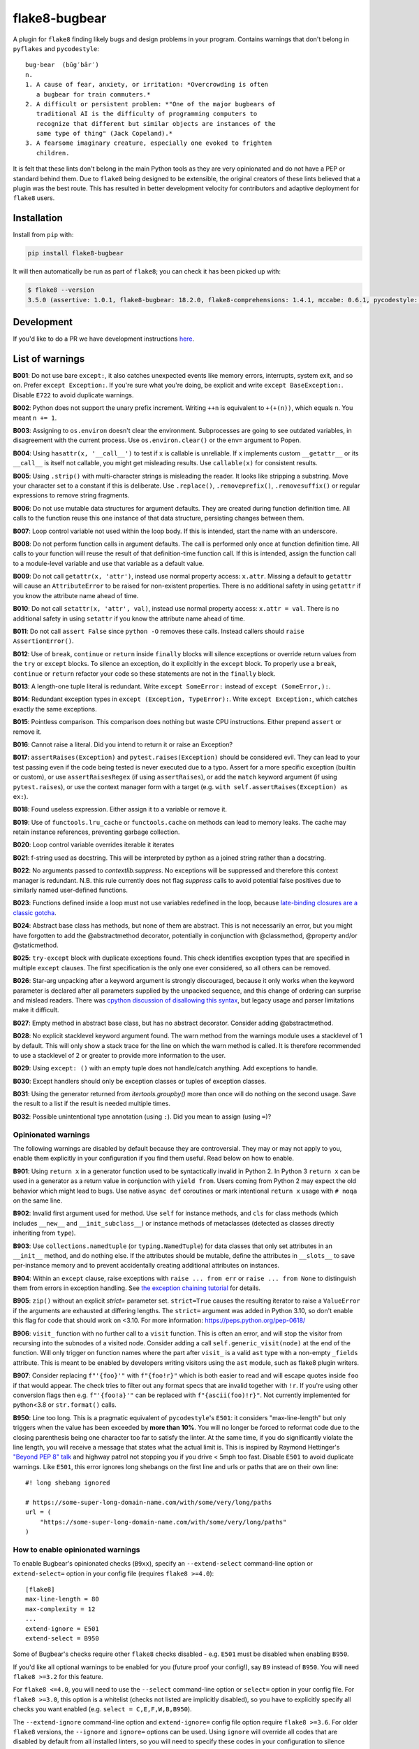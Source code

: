 ==============
flake8-bugbear
==============

.. image:: https://github.com/PyCQA/flake8-bugbear/actions/workflows/ci.yml/badge.svg
   :target: https://github.com/PyCQA/flake8-bugbear/actions/workflows/ci.yml

.. image:: https://img.shields.io/badge/code%20style-black-000000.svg
    :target: https://github.com/psf/black

.. image:: https://results.pre-commit.ci/badge/github/PyCQA/flake8-bugbear/main.svg
   :target: https://results.pre-commit.ci/latest/github/PyCQA/flake8-bugbear/main
   :alt: pre-commit.ci status

A plugin for ``flake8`` finding likely bugs and design problems in your
program.  Contains warnings that don't belong in ``pyflakes`` and
``pycodestyle``::

    bug·bear  (bŭg′bâr′)
    n.
    1. A cause of fear, anxiety, or irritation: *Overcrowding is often
       a bugbear for train commuters.*
    2. A difficult or persistent problem: *"One of the major bugbears of
       traditional AI is the difficulty of programming computers to
       recognize that different but similar objects are instances of the
       same type of thing" (Jack Copeland).*
    3. A fearsome imaginary creature, especially one evoked to frighten
       children.

It is felt that these lints don't belong in the main Python tools as they
are very opinionated and do not have a PEP or standard behind them. Due to
``flake8`` being designed to be extensible, the original creators of these lints
believed that a plugin was the best route. This has resulted in better development
velocity for contributors and adaptive deployment for ``flake8`` users.

Installation
------------

Install from ``pip`` with:

.. code-block:: sh

     pip install flake8-bugbear

It will then automatically be run as part of ``flake8``; you can check it has
been picked up with:

.. code-block:: sh

    $ flake8 --version
    3.5.0 (assertive: 1.0.1, flake8-bugbear: 18.2.0, flake8-comprehensions: 1.4.1, mccabe: 0.6.1, pycodestyle: 2.3.1, pyflakes: 1.6.0) CPython 3.7.0 on Darwin

Development
-----------

If you'd like to do a PR we have development instructions `here <https://github.com/PyCQA/flake8-bugbear/blob/master/DEVELOPMENT.md>`_.

List of warnings
----------------

**B001**: Do not use bare ``except:``, it also catches unexpected events
like memory errors, interrupts, system exit, and so on.  Prefer ``except
Exception:``.  If you're sure what you're doing, be explicit and write
``except BaseException:``.  Disable ``E722`` to avoid duplicate warnings.

**B002**: Python does not support the unary prefix increment. Writing
``++n`` is equivalent to ``+(+(n))``, which equals ``n``. You meant ``n
+= 1``.

**B003**: Assigning to ``os.environ`` doesn't clear the
environment.  Subprocesses are going to see outdated
variables, in disagreement with the current process.  Use
``os.environ.clear()`` or the ``env=``  argument to Popen.

**B004**: Using ``hasattr(x, '__call__')`` to test if ``x`` is callable
is unreliable.  If ``x`` implements custom ``__getattr__`` or its
``__call__`` is itself not callable, you might get misleading
results.  Use ``callable(x)`` for consistent results.

**B005**: Using ``.strip()`` with multi-character strings is misleading
the reader. It looks like stripping a substring. Move your
character set to a constant if this is deliberate. Use
``.replace()``, ``.removeprefix()``, ``.removesuffix()`` or regular
expressions to remove string fragments.

**B006**: Do not use mutable data structures for argument defaults.  They
are created during function definition time. All calls to the function
reuse this one instance of that data structure, persisting changes
between them.

**B007**: Loop control variable not used within the loop body.  If this is
intended, start the name with an underscore.

**B008**: Do not perform function calls in argument defaults.  The call is
performed only once at function definition time. All calls to your
function will reuse the result of that definition-time function call.  If
this is intended, assign the function call to a module-level variable and
use that variable as a default value.

**B009**: Do not call ``getattr(x, 'attr')``, instead use normal
property access: ``x.attr``. Missing a default to ``getattr`` will cause
an ``AttributeError`` to be raised for non-existent properties. There is
no additional safety in using ``getattr`` if you know the attribute name
ahead of time.

**B010**: Do not call ``setattr(x, 'attr', val)``, instead use normal
property access: ``x.attr = val``. There is no additional safety in
using ``setattr`` if you know the attribute name ahead of time.

**B011**: Do not call ``assert False`` since ``python -O`` removes these calls.
Instead callers should ``raise AssertionError()``.

**B012**: Use of ``break``, ``continue`` or ``return`` inside ``finally`` blocks will
silence exceptions or override return values from the ``try`` or ``except`` blocks.
To silence an exception, do it explicitly in the ``except`` block. To properly use
a ``break``, ``continue`` or ``return`` refactor your code so these statements are not
in the ``finally`` block.

**B013**: A length-one tuple literal is redundant.  Write ``except SomeError:``
instead of ``except (SomeError,):``.

**B014**: Redundant exception types in ``except (Exception, TypeError):``.
Write ``except Exception:``, which catches exactly the same exceptions.

**B015**: Pointless comparison. This comparison does nothing but
waste CPU instructions. Either prepend ``assert`` or remove it.

**B016**: Cannot raise a literal. Did you intend to return it or raise
an Exception?

**B017**: ``assertRaises(Exception)`` and ``pytest.raises(Exception)`` should
be considered evil. They can lead to your test passing even if the
code being tested is never executed due to a typo. Assert for a more
specific exception (builtin or custom), or use ``assertRaisesRegex``
(if using ``assertRaises``), or add the ``match`` keyword argument (if
using ``pytest.raises``), or use the context manager form with a target
(e.g. ``with self.assertRaises(Exception) as ex:``).

**B018**: Found useless expression. Either assign it to a variable or remove it.

**B019**: Use of ``functools.lru_cache`` or ``functools.cache`` on methods
can lead to memory leaks. The cache may retain instance references, preventing
garbage collection.

**B020**: Loop control variable overrides iterable it iterates

**B021**: f-string used as docstring. This will be interpreted by python
as a joined string rather than a docstring.

**B022**: No arguments passed to `contextlib.suppress`.
No exceptions will be suppressed and therefore this context manager is redundant.
N.B. this rule currently does not flag `suppress` calls to avoid potential false
positives due to similarly named user-defined functions.

**B023**: Functions defined inside a loop must not use variables redefined in
the loop, because `late-binding closures are a classic gotcha
<https://docs.python-guide.org/writing/gotchas/#late-binding-closures>`__.

**B024**: Abstract base class has methods, but none of them are abstract. This
is not necessarily an error, but you might have forgotten to add the @abstractmethod
decorator, potentially in conjunction with @classmethod, @property and/or @staticmethod.

**B025**: ``try-except`` block with duplicate exceptions found.
This check identifies exception types that are specified in multiple ``except``
clauses. The first specification is the only one ever considered, so all others can be removed.

**B026**: Star-arg unpacking after a keyword argument is strongly discouraged, because
it only works when the keyword parameter is declared after all parameters supplied by
the unpacked sequence, and this change of ordering can surprise and mislead readers.
There was `cpython discussion of disallowing this syntax
<https://github.com/python/cpython/issues/82741>`_, but legacy usage and parser
limitations make it difficult.

**B027**: Empty method in abstract base class, but has no abstract decorator. Consider adding @abstractmethod.

**B028**: No explicit stacklevel keyword argument found. The warn method from the warnings module uses a
stacklevel of 1 by default. This will only show a stack trace for the line on which the warn method is called.
It is therefore recommended to use a stacklevel of 2 or greater to provide more information to the user.

**B029**: Using ``except: ()`` with an empty tuple does not handle/catch anything. Add exceptions to handle.

**B030**: Except handlers should only be exception classes or tuples of exception classes.

**B031**: Using the generator returned from `itertools.groupby()` more than once will do nothing on the
second usage. Save the result to a list if the result is needed multiple times.

**B032**: Possible unintentional type annotation (using ``:``). Did you mean to assign (using ``=``)?

Opinionated warnings
~~~~~~~~~~~~~~~~~~~~

The following warnings are disabled by default because they are
controversial.  They may or may not apply to you, enable them explicitly
in your configuration if you find them useful.  Read below on how to
enable.

**B901**: Using ``return x`` in a generator function used to be
syntactically invalid in Python 2. In Python 3 ``return x`` can be used
in a generator as a return value in conjunction with ``yield from``.
Users coming from Python 2 may expect the old behavior which might lead
to bugs.  Use native ``async def`` coroutines or mark intentional
``return x`` usage with ``# noqa`` on the same line.

**B902**: Invalid first argument used for method. Use ``self`` for
instance methods, and ``cls`` for class methods (which includes ``__new__``
and ``__init_subclass__``) or instance methods of metaclasses (detected as
classes directly inheriting from ``type``).

**B903**: Use ``collections.namedtuple`` (or ``typing.NamedTuple``) for
data classes that only set attributes in an ``__init__`` method, and do
nothing else. If the attributes should be mutable, define the attributes
in ``__slots__`` to save per-instance memory and to prevent accidentally
creating additional attributes on instances.

**B904**: Within an ``except`` clause, raise exceptions with ``raise ... from err``
or ``raise ... from None`` to distinguish them from errors in exception handling.
See `the exception chaining tutorial <https://docs.python.org/3/tutorial/errors.html#exception-chaining>`_
for details.

**B905**: ``zip()`` without an explicit `strict=` parameter set. ``strict=True`` causes the resulting iterator
to raise a ``ValueError`` if the arguments are exhausted at differing lengths. The ``strict=`` argument
was added in Python 3.10, so don't enable this flag for code that should work on <3.10.
For more information: https://peps.python.org/pep-0618/

**B906**: ``visit_`` function with no further call to a ``visit`` function. This is often an error, and will stop the visitor from recursing into the subnodes of a visited node. Consider adding a call ``self.generic_visit(node)`` at the end of the function.
Will only trigger on function names where the part after ``visit_`` is a valid ``ast`` type with a non-empty ``_fields`` attribute.
This is meant to be enabled by developers writing visitors using the ``ast`` module, such as flake8 plugin writers.

**B907**: Consider replacing ``f"'{foo}'"`` with ``f"{foo!r}"`` which is both easier to read and will escape quotes inside ``foo`` if that would appear. The check tries to filter out any format specs that are invalid together with ``!r``. If you're using other conversion flags then e.g. ``f"'{foo!a}'"`` can be replaced with ``f"{ascii(foo)!r}"``. Not currently implemented for python<3.8 or ``str.format()`` calls.

**B950**: Line too long. This is a pragmatic equivalent of
``pycodestyle``'s ``E501``: it considers "max-line-length" but only triggers
when the value has been exceeded by **more than 10%**. You will no
longer be forced to reformat code due to the closing parenthesis being
one character too far to satisfy the linter. At the same time, if you do
significantly violate the line length, you will receive a message that
states what the actual limit is. This is inspired by Raymond Hettinger's
`"Beyond PEP 8" talk <https://www.youtube.com/watch?v=wf-BqAjZb8M>`_ and
highway patrol not stopping you if you drive < 5mph too fast. Disable
``E501`` to avoid duplicate warnings. Like ``E501``, this error ignores long shebangs
on the first line and urls or paths that are on their own line::

  #! long shebang ignored

  # https://some-super-long-domain-name.com/with/some/very/long/paths
  url = (
      "https://some-super-long-domain-name.com/with/some/very/long/paths"
  )


How to enable opinionated warnings
~~~~~~~~~~~~~~~~~~~~~~~~~~~~~~~~~~

To enable Bugbear's opinionated checks (``B9xx``), specify an ``--extend-select``
command-line option or ``extend-select=`` option in your config file
(requires ``flake8 >=4.0``)::

  [flake8]
  max-line-length = 80
  max-complexity = 12
  ...
  extend-ignore = E501
  extend-select = B950

Some of Bugbear's checks require other ``flake8`` checks disabled - e.g. ``E501`` must
be disabled when enabling ``B950``.

If you'd like all optional warnings to be enabled for you (future proof your config!),
say ``B9`` instead of ``B950``. You will need ``flake8 >=3.2`` for this feature.

For ``flake8 <=4.0``, you will need to use the ``--select`` command-line option or
``select=`` option in your config file. For ``flake8 >=3.0``, this option is a whitelist
(checks not listed are implicitly disabled), so you have to explicitly specify all
checks you want enabled (e.g. ``select = C,E,F,W,B,B950``).

The ``--extend-ignore`` command-line option and ``extend-ignore=`` config file option
require ``flake8 >=3.6``. For older ``flake8`` versions, the ``--ignore`` and
``ignore=`` options can be used. Using ``ignore`` will override all codes that are
disabled by default from all installed linters, so you will need to specify these codes
in your configuration to silence them. I think this behavior is surprising so Bugbear's
opinionated warnings require explicit selection.

**Note:** Bugbear's enforcement of explicit opinionated warning selection is deprecated
and will be removed in a future release. It is recommended to use ``extend-ignore`` and
``extend-select`` in your ``flake8`` configuration to avoid implicitly altering selected
and/or ignored codes.

Configuration
-------------

The plugin currently has one setting:

``extend-immutable-calls``: Specify a list of additional immutable calls.
This could be useful, when using other libraries that provide more immutable calls,
beside those already handled by ``flake8-bugbear``. Calls to these method will no longer
raise a ``B008`` warning.

For example::

  [flake8]
  max-line-length = 80
  max-complexity = 12
  ...
  extend-immutable-calls = pathlib.Path, Path

Tests / Lints
---------------

Just run::

    coverage run tests/test_bugbear.py


For linting::

    pre-commit run -a


License
-------

MIT


Change Log
----------

Future
~~~~~~~~~

* B906: Add ``visit_Bytes``, ``visit_Num`` and ``visit_Str`` to the list of ``visit_*``
  functions that are ignored by the B906 check. The ``ast.Bytes``, ``ast.Num`` and
  ``ast.Str`` nodes are all deprecated, but may still be used by some codebases in
  order to maintain backwards compatibility with Python 3.7.
* B016: Warn when raising f-strings.
* Add B028: Check for an explicit stacklevel keyword argument on the warn method from the warnings module.
* Add B029: Check when trying to use ``except`` with an empty tuple i.e. ``except: ()``.
* Add B032: Check for possible unintentional type annotations instead of assignments.

23.1.20
~~~~~~~~~

* B024: now ignores classes without any methods. (#336)
* B017: Don't warn when ``pytest.raises()`` has a ``match`` argument. (#334)
* B906: Ignore ``visit_`` functions with a ``_fields`` attribute that can't contain ast.AST subnodes. (#330)

23.1.17
~~~~~~~~~

* Rename B028 to B907, making it optional/opinionated.

23.1.14
~~~~~~~~~

* Add B906: ``visit_`` function with no further calls to a ``visit`` function. (#313)
* Add B028: Suggest ``!r`` when formatted value in f-string is surrounded by quotes. (#319)

22.12.6
~~~~~~~~~

* Add B905: `zip()` without an explicit `strict=` parameter. (#314)
* B027: ignore @overload when typing is imported with other names (#309)

22.10.27
~~~~~~~~~

* B027: Ignore @overload decorator (#306)
* B023: Also fix map (#305)
* B023: Avoid false alarms with filter, reduce, key= and return. Added tests for functools (#303)

22.10.25
~~~~~~~~~

* Make B015 and B018 messages slightly more polite (#298)
* Add B027: Empty method in abstract base class with no abstract decorator
* Multiple B024 false positive fixes
* Move CI to use `tox` (#294)
* Move to using PEP621 / `pyproject.toml` package (#291)
* Tested in 3.11

22.9.23
~~~~~~~~~~

* Add B026: find argument unpacking after keyword argument (#287)
* Move to setup.cfg like flake8 (#288)

22.9.11
~~~~~~~~~~

* Add B025: find duplicate except clauses (#284)

22.8.23
~~~~~~~~~~

* Add B024 error code to message for B024 (#276)

22.8.22
~~~~~~~~~~

* Add B024: abstract base class with no abstract methods (#273)


22.7.1
~~~~~~~~~~

* Implement late-binding loop check (#265)

  * `late-binding closures are a classic gotcha <https://docs.python-guide.org/writing/gotchas/#late-binding-closures>`__.

22.6.22
~~~~~~~~~~

* Don't crash when select / extend_select are None (#261)
* Ignore lambda arguments for B020 (#259)
* Fix missing space typos in B021, B022 error messages (#257)


22.4.25
~~~~~~~~~~

* Ignore black formatting for b013 test case (#251)
* B010 Fix lambda flase positive (#246)
* B008 Fix edge case with lambda functions (#243)

22.3.23
~~~~~~~~~~

* B006 and B008: Detect function calls at any level of the default expression (#239)
* B020: Fix comprehension false postives (#238)
* Tweak B019 desc (#237)

22.3.20
~~~~~~~~~~

* B022: No arguments passed to contextlib.suppress (#231)
* B021: f-string used as docstring. (#230)
* B020: ensure loop control variable doesn't overrides iterable it iterates (#220)
* B019: check to find cache decorators on class methods (#218)
* Fix crash on long empty string (#223)

22.1.11
~~~~~~~~~~

* B018: Ignore JoinedStr (#216)
* Build universal Python 3 wheels (#214)
* B950: Add same special cases as E501 (#213)

21.11.29
~~~~~~~~~~

* B018: Disable strings from check for now (#209)

21.11.28
~~~~~~~~~~

* B904: ensure the raise is in the same context with the except (#191)
* Add Option to extend the list of immutable calls (#204)
* Update B014: ``binascii.Error`` is now treated as a subclass of ``ValueError`` (#206)
* add simple pre-commit config (#205)
* Test with 3.10 official
* Add B018 check to find useless declarations (#196, #202)

21.9.2
~~~~~~~~~~

* Fix crash on call in except statement in _to_name_str (#187)
* Update B006: list, dictionary, and set comprehensions are now also disallowed (#186)

21.9.1
~~~~~~

* Update B008: Whitelist more immutable function calls (#173)
* Remove Python Compatibility Warnings (#182)
* Add B904: check for ``raise`` without ``from`` in an ``except`` clause (#181)
* Add Python 3.10 tests to ensure we pass (#183)

21.4.3
~~~~~~

* Verify the element in item_context.args is of type ast.Name for b017

21.4.2
~~~~~~

* Add another hasattr() check to b017 visit for .func

21.4.1
~~~~~~

* Add B017: check for gotta-catch-em-all assertRaises(Exception)

21.3.2
~~~~~~

* Fix crash on tuple expansion in try/except block (#161)

21.3.1
~~~~~~

* Fix grammar in B015 (#150)
* Make sure float infinity/NaN does not trigger B008 (#155)
* Handle positional-only args in class methods (#158)

20.11.1
~~~~~~~~~~~~

* Support exception aliases properly in B014 (#129)
* Add B015: Pointless comparison (#130)
* Remove check for # noqa comments (#134)
* Ignore exception classes which are not types (#135)
* Introduce B016 to check for raising a literal. (#141)
* Exclude types.MappingProxyType() from B008. (#144)

20.1.4
~~~~~~

* Ignore keywords for B009/B010

20.1.3
~~~~~~

* Silence B009/B010 for non-identifiers
* State an ignore might be needed for optional B9x checks

20.1.2
~~~~~~

* Fix error on attributes-of-attributes in `except (...):` clauses

20.1.1
~~~~~~

* Allow continue/break within loops in finally clauses for B012
* For B001, also check for ``except ():``
* Introduce B013 and B014 to check tuples in ``except (..., ):`` statements

20.1.0
~~~~~~

* Warn about continue/return/break in finally block (#100)
* Removed a colon from the descriptive message in B008. (#96)

19.8.0
~~~~~~

* Fix .travis.yml syntax + add Python 3.8 + nightly tests
* Fix `black` formatting + enforce via CI
* Make B901 not apply to __await__ methods

19.3.0
~~~~~~

* allow 'mcs' for metaclass classmethod first arg (PyCharm default)
* Introduce B011
* Introduce B009 and B010
* Exclude immutable calls like tuple() and frozenset() from B008
* For B902, the first argument for metaclass class methods can be
  "mcs", matching the name preferred by PyCharm.

18.8.0
~~~~~~

* black format all .py files
* Examine kw-only args for mutable defaults
* Test for Python 3.7

18.2.0
~~~~~~

* packaging fixes


17.12.0
~~~~~~~

* graduated to Production/Stable in trove classifiers

* introduced B008

17.4.0
~~~~~~

* bugfix: Also check async functions for B006 + B902

17.3.0
~~~~~~

* introduced B903 (patch contributed by Martijn Pieters)

* bugfix: B902 now enforces `cls` for instance methods on metaclasses
  and `metacls` for class methods on metaclasses

17.2.0
~~~~~~

* introduced B902

* bugfix: opinionated warnings no longer invisible in Syntastic

* bugfix: opinionated warnings stay visible when --select on the
  command-line is used with full three-digit error codes

16.12.2
~~~~~~~

* bugfix: opinionated warnings no longer get enabled when user specifies
  ``ignore =`` in the configuration.  Now they require explicit
  selection as documented above also in this case.

16.12.1
~~~~~~~

* bugfix: B007 no longer crashes on tuple unpacking in for-loops

16.12.0
~~~~~~~

* introduced B007

* bugfix: remove an extra colon in error formatting that was making Bugbear
  errors invisible in Syntastic

* marked as "Beta" in trove classifiers, it's been used in production
  for 8+ months

16.11.1
~~~~~~~

* introduced B005

* introduced B006

* introduced B950

16.11.0
~~~~~~~

* bugfix: don't raise false positives in B901 on closures within
  generators

* gracefully fail on Python 2 in setup.py

16.10.0
~~~~~~~

* introduced B004

* introduced B901, thanks Markus!

* update ``flake8`` constraint to at least 3.0.0

16.9.0
~~~~~~

* introduced B003

16.7.1
~~~~~~

* bugfix: don't omit message code in B306's warning

* change dependency on ``pep8`` to dependency on ``pycodestyle``, update
  ``flake8`` constraint to at least 2.6.2

16.7.0
~~~~~~

* introduced B306

16.6.1
~~~~~~

* bugfix: don't crash on files with tuple unpacking in class bodies

16.6.0
~~~~~~

* introduced B002, B301, B302, B303, B304, and B305

16.4.2
~~~~~~

* packaging herp derp

16.4.1
~~~~~~

* bugfix: include tests in the source package (to make ``setup.py test``
  work for everyone)

* bugfix: explicitly open README.rst in UTF-8 in setup.py for systems
  with other default encodings

16.4.0
~~~~~~

* first published version

* date-versioned


Authors
-------

Glued together by `Łukasz Langa <mailto:lukasz@langa.pl>`_. Multiple
improvements by `Markus Unterwaditzer <mailto:markus@unterwaditzer.net>`_,
`Martijn Pieters <mailto:github.com@zopatista.com>`_,
`Cooper Lees <mailto:me@cooperlees.com>`_, and `Ryan May <mailto:rmay31@gmail.com>`_.
